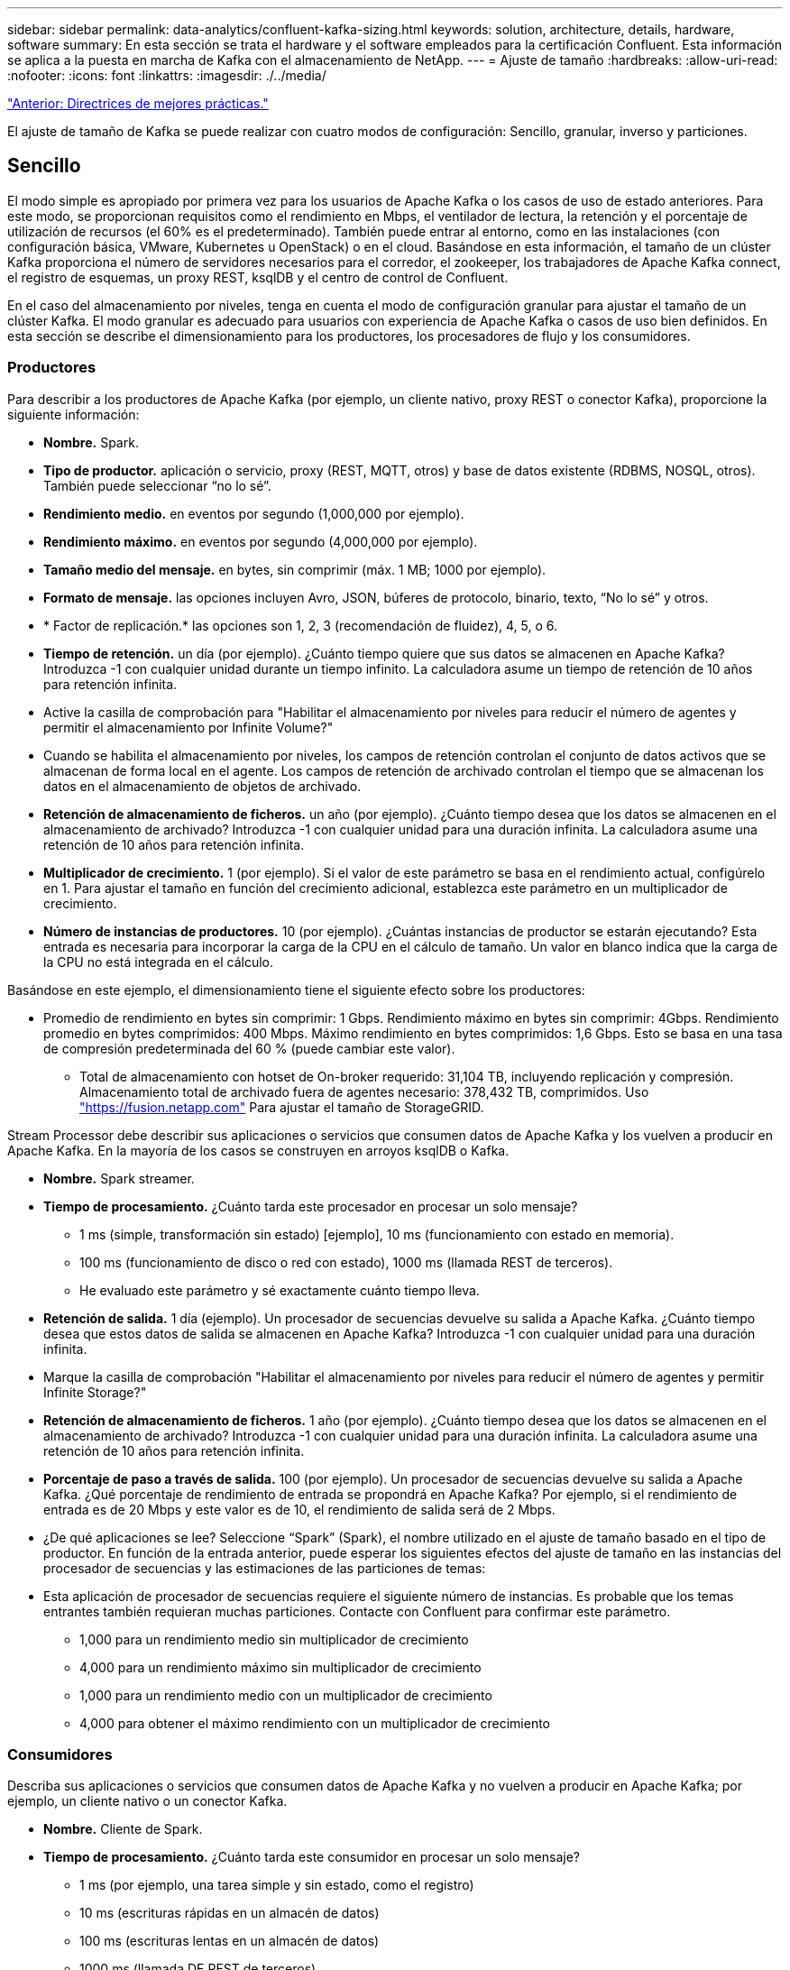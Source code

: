 ---
sidebar: sidebar 
permalink: data-analytics/confluent-kafka-sizing.html 
keywords: solution, architecture, details, hardware, software 
summary: En esta sección se trata el hardware y el software empleados para la certificación Confluent. Esta información se aplica a la puesta en marcha de Kafka con el almacenamiento de NetApp. 
---
= Ajuste de tamaño
:hardbreaks:
:allow-uri-read: 
:nofooter: 
:icons: font
:linkattrs: 
:imagesdir: ./../media/


link:confluent-kafka-best-practice-guidelines.html["Anterior: Directrices de mejores prácticas."]

[role="lead"]
El ajuste de tamaño de Kafka se puede realizar con cuatro modos de configuración: Sencillo, granular, inverso y particiones.



== Sencillo

El modo simple es apropiado por primera vez para los usuarios de Apache Kafka o los casos de uso de estado anteriores. Para este modo, se proporcionan requisitos como el rendimiento en Mbps, el ventilador de lectura, la retención y el porcentaje de utilización de recursos (el 60% es el predeterminado). También puede entrar al entorno, como en las instalaciones (con configuración básica, VMware, Kubernetes u OpenStack) o en el cloud. Basándose en esta información, el tamaño de un clúster Kafka proporciona el número de servidores necesarios para el corredor, el zookeeper, los trabajadores de Apache Kafka connect, el registro de esquemas, un proxy REST, ksqlDB y el centro de control de Confluent.

En el caso del almacenamiento por niveles, tenga en cuenta el modo de configuración granular para ajustar el tamaño de un clúster Kafka. El modo granular es adecuado para usuarios con experiencia de Apache Kafka o casos de uso bien definidos. En esta sección se describe el dimensionamiento para los productores, los procesadores de flujo y los consumidores.



=== Productores

Para describir a los productores de Apache Kafka (por ejemplo, un cliente nativo, proxy REST o conector Kafka), proporcione la siguiente información:

* *Nombre.* Spark.
* *Tipo de productor.* aplicación o servicio, proxy (REST, MQTT, otros) y base de datos existente (RDBMS, NOSQL, otros). También puede seleccionar “no lo sé”.
* *Rendimiento medio.* en eventos por segundo (1,000,000 por ejemplo).
* *Rendimiento máximo.* en eventos por segundo (4,000,000 por ejemplo).
* *Tamaño medio del mensaje.* en bytes, sin comprimir (máx. 1 MB; 1000 por ejemplo).
* *Formato de mensaje.* las opciones incluyen Avro, JSON, búferes de protocolo, binario, texto, “No lo sé” y otros.
* * Factor de replicación.* las opciones son 1, 2, 3 (recomendación de fluidez), 4, 5, o 6.
* *Tiempo de retención.* un día (por ejemplo). ¿Cuánto tiempo quiere que sus datos se almacenen en Apache Kafka? Introduzca -1 con cualquier unidad durante un tiempo infinito. La calculadora asume un tiempo de retención de 10 años para retención infinita.
* Active la casilla de comprobación para "Habilitar el almacenamiento por niveles para reducir el número de agentes y permitir el almacenamiento por Infinite Volume?"
* Cuando se habilita el almacenamiento por niveles, los campos de retención controlan el conjunto de datos activos que se almacenan de forma local en el agente. Los campos de retención de archivado controlan el tiempo que se almacenan los datos en el almacenamiento de objetos de archivado.
* *Retención de almacenamiento de ficheros.* un año (por ejemplo). ¿Cuánto tiempo desea que los datos se almacenen en el almacenamiento de archivado? Introduzca -1 con cualquier unidad para una duración infinita. La calculadora asume una retención de 10 años para retención infinita.
* *Multiplicador de crecimiento.* 1 (por ejemplo). Si el valor de este parámetro se basa en el rendimiento actual, configúrelo en 1. Para ajustar el tamaño en función del crecimiento adicional, establezca este parámetro en un multiplicador de crecimiento.
* *Número de instancias de productores.* 10 (por ejemplo). ¿Cuántas instancias de productor se estarán ejecutando? Esta entrada es necesaria para incorporar la carga de la CPU en el cálculo de tamaño. Un valor en blanco indica que la carga de la CPU no está integrada en el cálculo.


Basándose en este ejemplo, el dimensionamiento tiene el siguiente efecto sobre los productores:

* Promedio de rendimiento en bytes sin comprimir: 1 Gbps. Rendimiento máximo en bytes sin comprimir: 4Gbps. Rendimiento promedio en bytes comprimidos: 400 Mbps. Máximo rendimiento en bytes comprimidos: 1,6 Gbps. Esto se basa en una tasa de compresión predeterminada del 60 % (puede cambiar este valor).
+
** Total de almacenamiento con hotset de On-broker requerido: 31,104 TB, incluyendo replicación y compresión. Almacenamiento total de archivado fuera de agentes necesario: 378,432 TB, comprimidos. Uso link:https://fusion.netapp.com["https://fusion.netapp.com"^] Para ajustar el tamaño de StorageGRID.




Stream Processor debe describir sus aplicaciones o servicios que consumen datos de Apache Kafka y los vuelven a producir en Apache Kafka. En la mayoría de los casos se construyen en arroyos ksqlDB o Kafka.

* *Nombre.* Spark streamer.
* *Tiempo de procesamiento.* ¿Cuánto tarda este procesador en procesar un solo mensaje?
+
** 1 ms (simple, transformación sin estado) [ejemplo], 10 ms (funcionamiento con estado en memoria).
** 100 ms (funcionamiento de disco o red con estado), 1000 ms (llamada REST de terceros).
** He evaluado este parámetro y sé exactamente cuánto tiempo lleva.


* *Retención de salida.* 1 día (ejemplo). Un procesador de secuencias devuelve su salida a Apache Kafka. ¿Cuánto tiempo desea que estos datos de salida se almacenen en Apache Kafka? Introduzca -1 con cualquier unidad para una duración infinita.
* Marque la casilla de comprobación "Habilitar el almacenamiento por niveles para reducir el número de agentes y permitir Infinite Storage?"
* *Retención de almacenamiento de ficheros.* 1 año (por ejemplo). ¿Cuánto tiempo desea que los datos se almacenen en el almacenamiento de archivado? Introduzca -1 con cualquier unidad para una duración infinita. La calculadora asume una retención de 10 años para retención infinita.
* *Porcentaje de paso a través de salida.* 100 (por ejemplo). Un procesador de secuencias devuelve su salida a Apache Kafka. ¿Qué porcentaje de rendimiento de entrada se propondrá en Apache Kafka? Por ejemplo, si el rendimiento de entrada es de 20 Mbps y este valor es de 10, el rendimiento de salida será de 2 Mbps.
* ¿De qué aplicaciones se lee? Seleccione “Spark” (Spark), el nombre utilizado en el ajuste de tamaño basado en el tipo de productor. En función de la entrada anterior, puede esperar los siguientes efectos del ajuste de tamaño en las instancias del procesador de secuencias y las estimaciones de las particiones de temas:
* Esta aplicación de procesador de secuencias requiere el siguiente número de instancias. Es probable que los temas entrantes también requieran muchas particiones. Contacte con Confluent para confirmar este parámetro.
+
** 1,000 para un rendimiento medio sin multiplicador de crecimiento
** 4,000 para un rendimiento máximo sin multiplicador de crecimiento
** 1,000 para un rendimiento medio con un multiplicador de crecimiento
** 4,000 para obtener el máximo rendimiento con un multiplicador de crecimiento






=== Consumidores

Describa sus aplicaciones o servicios que consumen datos de Apache Kafka y no vuelven a producir en Apache Kafka; por ejemplo, un cliente nativo o un conector Kafka.

* *Nombre.* Cliente de Spark.
* *Tiempo de procesamiento.* ¿Cuánto tarda este consumidor en procesar un solo mensaje?
+
** 1 ms (por ejemplo, una tarea simple y sin estado, como el registro)
** 10 ms (escrituras rápidas en un almacén de datos)
** 100 ms (escrituras lentas en un almacén de datos)
** 1000 ms (llamada DE REST de terceros)
** Algún otro proceso de referencia de duración conocida.


* *Tipo de consumidor.* aplicación, proxy o receptor a un almacén de datos existente (RDBMS, NoSQL, otros).
* ¿De qué aplicaciones se lee? Conecte este parámetro con el tamaño del productor y del flujo determinado anteriormente.


Basándose en la información anterior, debe determinar la configuración de las instancias de cliente y las estimaciones de las particiones del tema. Una aplicación de cliente requiere el siguiente número de instancias.

* 2,000 para un rendimiento medio, sin multiplicador de crecimiento
* 8,000 para un rendimiento máximo, sin multiplicador de crecimiento
* 2,000 para un rendimiento medio, incluido el multiplicador de crecimiento
* 8,000 para un rendimiento máximo, incluido el multiplicador de crecimiento


Es probable que los temas entrantes también necesiten este número de particiones. Póngase en contacto con Confluent para confirmar.

Además de los requisitos para los productores, los procesadores de flujo y los consumidores, debe proporcionar los siguientes requisitos adicionales:

* *Tiempo de regeneración.* por ejemplo, 4 horas. Si un host de Apache Kafka Broker falla, sus datos se pierden y se aprovisiona un nuevo host para sustituir el host fallido, ¿con qué rapidez debe reconstruir este nuevo host? Deje este parámetro en blanco si el valor es desconocido.
* *Objetivo de utilización de recursos (porcentaje).* por ejemplo, 60. ¿Cómo se hace uso de los hosts durante el rendimiento medio? Confluent recomienda un aprovechamiento del 60% a menos que se utilicen clústeres de equilibrio automático Confluent, en cuyo caso el uso puede ser mayor.




=== Describa su entorno

* *¿En qué entorno se estará ejecutando su clúster?* Amazon Web Services, Microsoft Azure, plataforma en nube de Google, configuración básica en las instalaciones, VMware en las instalaciones, ¿OpenStack en las instalaciones o Kubas en el entorno local?
* *Detalles del host.* número de núcleos: 48 (por ejemplo), tipo de tarjeta de red (10 GbE, 40 GbE, 16 GbE, 1 GbE u otro tipo).
* *Volúmenes de almacenamiento.* Host: 12 (por ejemplo). ¿Cuántos discos duros o SSD son compatibles por host? Confluent recomienda 12 unidades de disco duro por host.
* *Capacidad de almacenamiento/volumen (en GB).* 1000 (por ejemplo). ¿Cuánto almacenamiento puede almacenar un volumen único en gigabytes? Confluent recomienda discos de 1 TB.
* *Configuración de almacenamiento.* ¿Cómo se configuran los volúmenes de almacenamiento? Confluent recomienda RAID10 para aprovechar todas las características de Confluent. JBOD, SAN, RAID 1, RAID 0, RAID 5, y también se admiten otros tipos.
* *Rendimiento de volumen único (Mbps).* 125 (por ejemplo). ¿Con qué rapidez puede leer o escribir un único volumen de almacenamiento en megabytes por segundo? Confluent recomienda unidades de disco duro estándar, que normalmente tienen un rendimiento de 125 MBps.
* *Capacidad de memoria (GB).* 64 (por ejemplo).


Una vez que haya determinado sus variables de entorno, seleccione Size my Cluster. Basándonos en los parámetros de ejemplo indicados anteriormente, hemos determinado el tamaño siguiente para Confluent Kafka:

* * Apache Kafka.* número de broker: 22. El clúster está vinculado al almacenamiento. Considere la posibilidad de habilitar el almacenamiento por niveles para reducir el número de hosts y permitir el almacenamiento infinito.
* * Apache ZooKeeper.* Conde: 5; Apache Kafka Connect Workers: Count: 2; Registro de esquema: Cuenta: 2; Proxy REST: Cuenta: 2; ksqlDB: Cuenta: 2; Centro de Control de Confluente: Cuenta: 1.


Utilice el modo inverso para los equipos de plataformas sin tener en cuenta un caso de uso. Utilice el modo Partitions para calcular cuántas particiones necesita un solo tema. Consulte https://eventsizer.io[] para ajustar el tamaño en función de los modos inverso y de particiones.

link:confluent-kafka-conclusion.html["Siguiente: Conclusión."]
